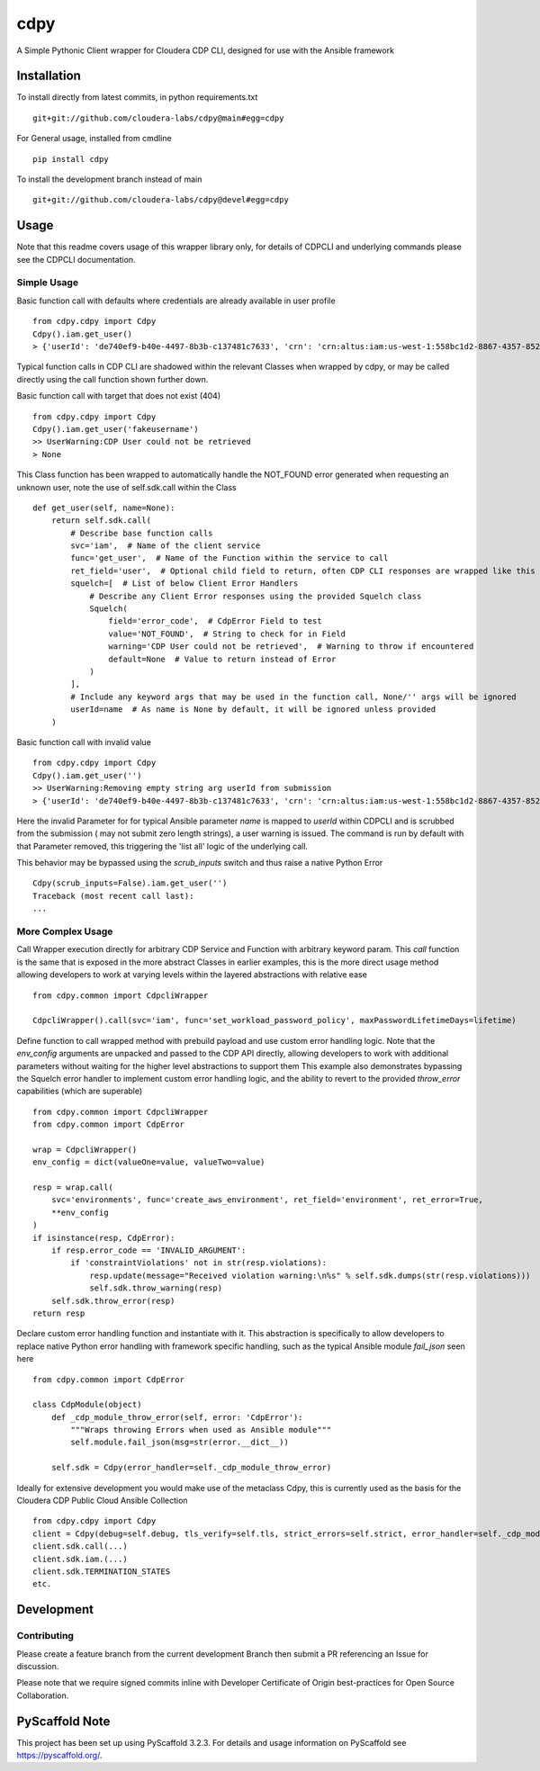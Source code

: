 ====
cdpy
====


A Simple Pythonic Client wrapper for Cloudera CDP CLI, designed for use with the Ansible framework

Installation
============

To install directly from latest commits, in python requirements.txt ::

    git+git://github.com/cloudera-labs/cdpy@main#egg=cdpy

For General usage, installed from cmdline ::

    pip install cdpy

To install the development branch instead of main ::

    git+git://github.com/cloudera-labs/cdpy@devel#egg=cdpy

Usage
=====
Note that this readme covers usage of this wrapper library only, for details of CDPCLI and underlying commands please see the CDPCLI documentation.

Simple Usage
------------

Basic function call with defaults where credentials are already available in user profile ::

    from cdpy.cdpy import Cdpy
    Cdpy().iam.get_user()
    > {'userId': 'de740ef9-b40e-4497-8b3b-c137481c7633', 'crn': 'crn:altus:iam:us-west-1:558bc1d2-8867-4357-8524-311d51259233:user:de740ef9-b40e-4497-8b3b-c137481c7633', 'email': 'dchaffey@cloudera.com', 'firstName': 'Daniel', 'lastName': 'Chaffelson', 'creationDate': datetime.datetime(2019, 11, 4, 11, 54, 27, 581000, tzinfo=tzutc()), 'accountAdmin': False, 'identityProviderCrn': 'crn:altus:iam:us-west-1:558bc1d2-8867-4357-8524-311d51259233:samlProvider:cloudera-okta-production/a0afd6e3-ffc1-48bd-953a-60003d82f8ae', 'lastInteractiveLogin': datetime.datetime(2020, 12, 1, 11, 32, 38, 901000, tzinfo=tzutc()), 'workloadUsername': 'dchaffey'}

Typical function calls in CDP CLI are shadowed within the relevant Classes when wrapped by cdpy, or may be called directly using the call function shown further down.

Basic function call with target that does not exist (404) ::

    from cdpy.cdpy import Cdpy
    Cdpy().iam.get_user('fakeusername')
    >> UserWarning:CDP User could not be retrieved
    > None

This Class function has been wrapped to automatically handle the NOT_FOUND error generated when requesting an unknown user, note the use of self.sdk.call within the Class ::

    def get_user(self, name=None):
        return self.sdk.call(
            # Describe base function calls
            svc='iam',  # Name of the client service
            func='get_user',  # Name of the Function within the service to call
            ret_field='user',  # Optional child field to return, often CDP CLI responses are wrapped like this
            squelch=[  # List of below Client Error Handlers
                # Describe any Client Error responses using the provided Squelch class
                Squelch(
                    field='error_code',  # CdpError Field to test
                    value='NOT_FOUND',  # String to check for in Field
                    warning='CDP User could not be retrieved',  # Warning to throw if encountered
                    default=None  # Value to return instead of Error
                )
            ],
            # Include any keyword args that may be used in the function call, None/'' args will be ignored
            userId=name  # As name is None by default, it will be ignored unless provided
        )

Basic function call with invalid value ::

    from cdpy.cdpy import Cdpy
    Cdpy().iam.get_user('')
    >> UserWarning:Removing empty string arg userId from submission
    > {'userId': 'de740ef9-b40e-4497-8b3b-c137481c7633', 'crn': 'crn:altus:iam:us-west-1:558bc1d2-8867-4357-8524-311d51259233:user:de740ef9-b40e-4497-8b3b-c137481c7633', 'email': 'dchaffey@cloudera.com', 'firstName': 'Daniel', 'lastName': 'Chaffelson', 'creationDate': datetime.datetime(2019, 11, 4, 11, 54, 27, 581000, tzinfo=tzutc()), 'accountAdmin': False, 'identityProviderCrn': 'crn:altus:iam:us-west-1:558bc1d2-8867-4357-8524-311d51259233:samlProvider:cloudera-okta-production/a0afd6e3-ffc1-48bd-953a-60003d82f8ae', 'lastInteractiveLogin': datetime.datetime(2020, 12, 1, 11, 32, 38, 901000, tzinfo=tzutc()), 'workloadUsername': 'dchaffey'}

Here the invalid Parameter for for typical Ansible parameter `name` is mapped to `userId` within CDPCLI and is scrubbed from the submission ( may not submit zero length strings), a user warning is issued.
The command is run by default with that Parameter removed, this triggering the 'list all' logic of the underlying call.

This behavior may be bypassed using the `scrub_inputs` switch and thus raise a native Python Error ::

    Cdpy(scrub_inputs=False).iam.get_user('')
    Traceback (most recent call last):
    ...

More Complex Usage
------------------

Call Wrapper execution directly for arbitrary CDP Service and Function with arbitrary keyword param. This `call` function is the same that is exposed in the more abstract Classes in earlier examples, this is the more direct usage method allowing developers to work at varying levels within the layered abstractions with relative ease ::

    from cdpy.common import CdpcliWrapper

    CdpcliWrapper().call(svc='iam', func='set_workload_password_policy', maxPasswordLifetimeDays=lifetime)

Define function to call wrapped method with prebuild payload and use custom error handling logic.
Note that the `env_config` arguments are unpacked and passed to the CDP API directly, allowing developers to work with additional parameters without waiting for the higher level abstractions to support them
This example also demonstrates bypassing the Squelch error handler to implement custom error handling logic, and the ability to revert to the provided `throw_error` capabilities (which are superable) ::

    from cdpy.common import CdpcliWrapper
    from cdpy.common import CdpError

    wrap = CdpcliWrapper()
    env_config = dict(valueOne=value, valueTwo=value)

    resp = wrap.call(
        svc='environments', func='create_aws_environment', ret_field='environment', ret_error=True,
        **env_config
    )
    if isinstance(resp, CdpError):
        if resp.error_code == 'INVALID_ARGUMENT':
            if 'constraintViolations' not in str(resp.violations):
                resp.update(message="Received violation warning:\n%s" % self.sdk.dumps(str(resp.violations)))
                self.sdk.throw_warning(resp)
        self.sdk.throw_error(resp)
    return resp

Declare custom error handling function and instantiate with it. This abstraction is specifically to allow developers to replace native Python error handling with framework specific handling, such as the typical Ansible module `fail_json` seen here ::

    from cdpy.common import CdpError

    class CdpModule(object)
        def _cdp_module_throw_error(self, error: 'CdpError'):
            """Wraps throwing Errors when used as Ansible module"""
            self.module.fail_json(msg=str(error.__dict__))

        self.sdk = Cdpy(error_handler=self._cdp_module_throw_error)

Ideally for extensive development you would make use of the metaclass Cdpy, this is currently used as the basis for the Cloudera CDP Public Cloud Ansible Collection ::

    from cdpy.cdpy import Cdpy
    client = Cdpy(debug=self.debug, tls_verify=self.tls, strict_errors=self.strict, error_handler=self._cdp_module_throw_error, warning_handler=self._cdp_module_throw_warning)
    client.sdk.call(...)
    client.sdk.iam.(...)
    client.sdk.TERMINATION_STATES
    etc.


Development
=====================

Contributing
------------

Please create a feature branch from the current development Branch then submit a PR referencing an Issue for discussion.

Please note that we require signed commits inline with Developer Certificate of Origin best-practices for Open Source Collaboration.

PyScaffold Note
===============

This project has been set up using PyScaffold 3.2.3. For details and usage
information on PyScaffold see https://pyscaffold.org/.
